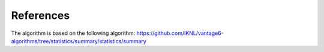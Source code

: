 References
==========
The algorithm is based on the following algorithm:
https://github.com/IKNL/vantage6-algorithms/tree/statistics/summary/statistics/summary
